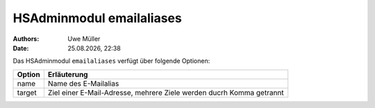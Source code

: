 =========================
HSAdminmodul emailaliases 
=========================

.. |date| date:: %d.%m.%Y
.. |time| date:: %H:%M

:Authors: - Uwe Müller

:Date: |date|, |time|


Das HSAdminmodul ``emailaliases`` verfügt über folgende Optionen:

+---------------+----------------------------------------------------------------------+
| Option        | Erläuterung                                                          |
+===============+======================================================================+
| name          | Name des E-Mailalias                                                 |
+---------------+----------------------------------------------------------------------+
| target        | Ziel einer E-Mail-Adresse, mehrere Ziele werden ducrh Komma getrannt |
+---------------+----------------------------------------------------------------------+

